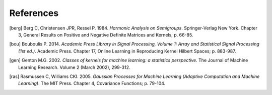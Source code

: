 References
==========

.. [berg] Berg C, Christensen JPR, Ressel P. 1984. *Harmonic Analysis on Semigroups*. Springer-Verlag New York. Chapter 3, General Results on Positive and Negative Definite Matrices and Kernels; p. 66-85.

.. [bou] Bouboulis P. 2014. *Academic Press Library in Signal Processing, Volume 1: Array and Statistical Signal Processing (1st ed.)*. Academic Press. Chapter 17, Online Learning in Reproducing Kernel Hilbert Spaces; p. 883-987.

.. [gen] Genton M.G. 2002. *Classes of kernels for machine learning: a statistics perspective*. The Journal of Machine Learning Research. Volume 2 (March 2002), 299-312.

.. [ras] Rasmussen C, Williams CKI. 2005. *Gaussian Processes for Machine Learning (Adaptive Computation and Machine Learning)*. The MIT Press. Chapter 4, Covariance Functions; p. 79-104.
